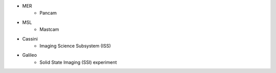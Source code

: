 * MER
    * Pancam
* MSL
    * Mastcam
* Cassini
    * Imaging Science Subsystem (ISS)
* Galileo
    * Solid State Imaging (SSI) experiment 
